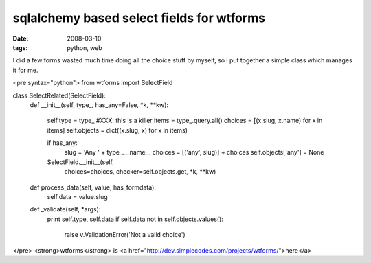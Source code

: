 sqlalchemy based select fields for wtforms
==========================================

:date: 2008-03-10
:tags: python, web


I did a few forms wasted much time doing all the choice stuff by myself, so i put together a simple class which manages it for me.


<pre syntax="python">
from wtforms import SelectField

class SelectRelated(SelectField):
    def __init__(self, type_, has_any=False, *k, **kw):

        self.type = type_
        #XXX: this is a killer
        items = type_.query.all()
        choices = [(x.slug, x.name) for x in items]
        self.objects = dict((x.slug, x) for x in items)

        if has_any:
            slug = 'Any ' + type_.__name__
            choices = [('any', slug)] + choices
            self.objects['any'] = None

        SelectField.__init__(self,
                choices=choices,
                checker=self.objects.get, *k, **kw)

    def process_data(self, value, has_formdata):
        self.data = value.slug

    def _validate(self, *args):
        print self.type, self.data
        if self.data not in self.objects.values():
            raise v.ValidationError('Not a valid choice')
</pre>
<strong>wtforms</strong> is <a href="http://dev.simplecodes.com/projects/wtforms/">here</a>